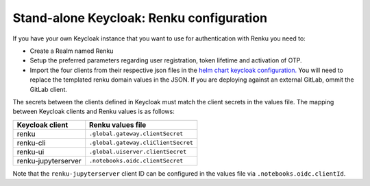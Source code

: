 .. _standalone-keycloak:

Stand-alone Keycloak: Renku configuration
=========================================

If you have your own Keycloak instance that you want to use for authentication
with Renku you need to:

- Create a Realm named Renku
- Setup the preferred parameters regarding user registration, token lifetime and
  activation of OTP.
- Import the four clients from their respective json files in the `helm chart
  keycloak configuration.
  <https://github.com/SwissDataScienceCenter/renku/blob/master/helm-chart/renku/templates/_keycloak-clients-users.tpl>`_
  You will need to replace the templated renku domain values in the JSON. If you are deploying against an external
  GitLab, ommit the GitLab client.

The secrets between the clients defined in Keycloak must match the client
secrets in the values file. The mapping between Keycloak clients and Renku
values is as follows:

===================   =====================================
Keycloak client       Renku values file
===================   =====================================
renku                 ``.global.gateway.clientSecret``
renku-cli             ``.global.gateway.cliClientSecret``
renku-ui              ``.global.uiserver.clientSecret``
renku-jupyterserver   ``.notebooks.oidc.clientSecret``
===================   =====================================

Note that the ``renku-jupyterserver`` client ID can be configured in the values
file via ``.notebooks.oidc.clientId``.
